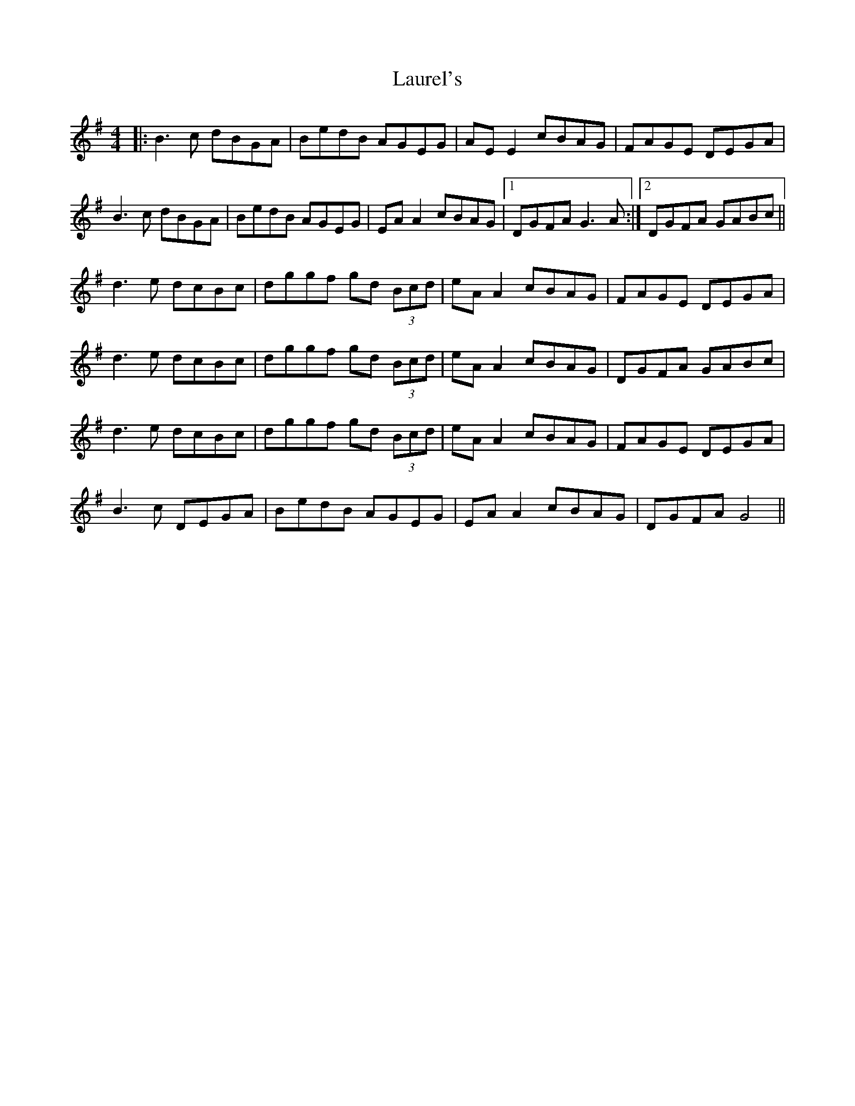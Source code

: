 X: 23123
T: Laurel's
R: reel
M: 4/4
K: Gmajor
|:B3c dBGA|BedB AGEG|AE E2 cBAG|FAGE DEGA|
B3c dBGA|BedB AGEG|EA A2 cBAG|1 DGFA G3A:|2 DGFA GABc||
d3e dcBc|dggf gd (3Bcd|eA A2 cBAG|FAGE DEGA|
d3e dcBc|dggf gd (3Bcd|eA A2 cBAG|DGFA GABc|
d3e dcBc|dggf gd (3Bcd|eA A2 cBAG|FAGE DEGA|
B3c DEGA|BedB AGEG|EA A2 cBAG|DGFA G4||

